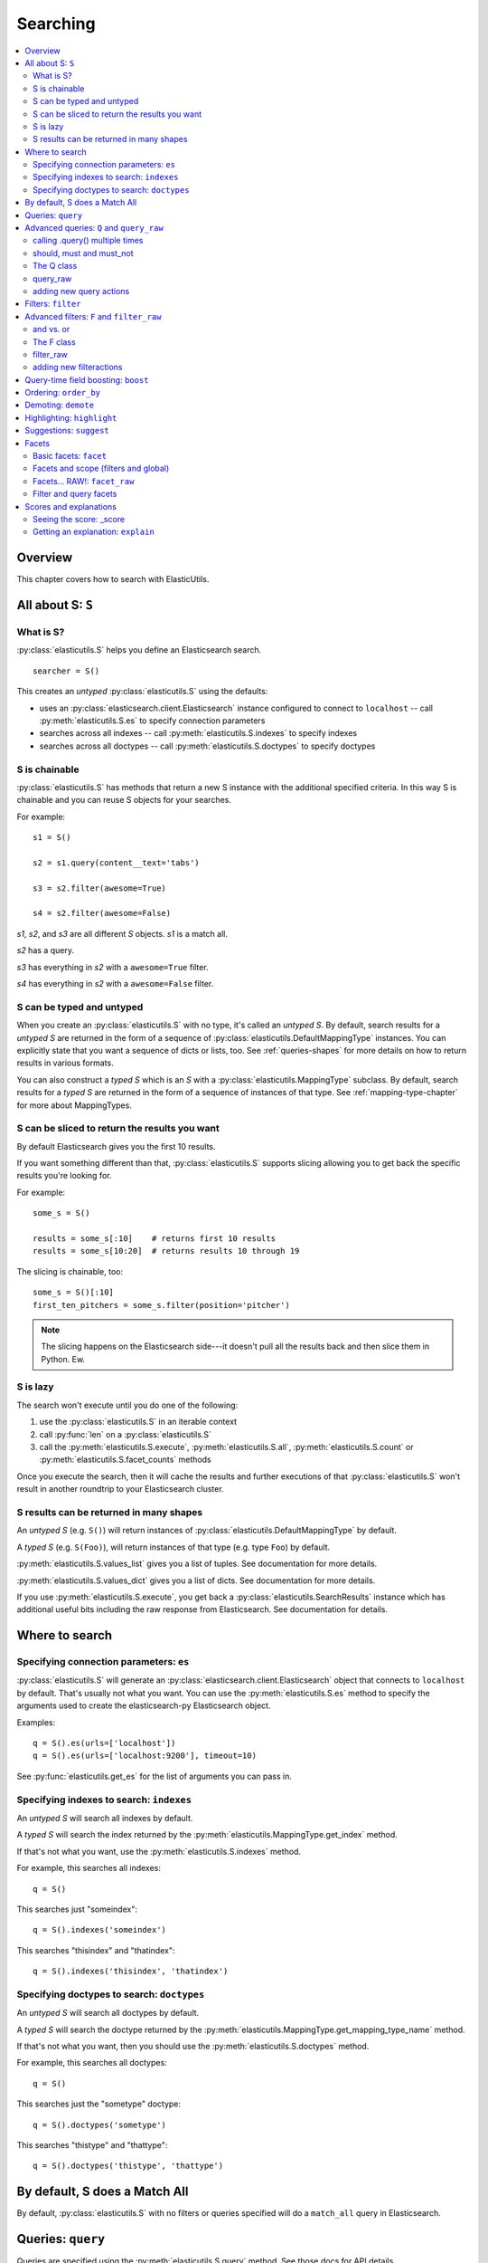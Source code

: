 ===========
 Searching
===========

.. contents::
   :local:


Overview
========

This chapter covers how to search with ElasticUtils.


All about S: ``S``
==================

What is S?
----------

:py:class:`elasticutils.S` helps you define an Elasticsearch
search.

::

    searcher = S()

This creates an `untyped` :py:class:`elasticutils.S` using the
defaults:

* uses an :py:class:`elasticsearch.client.Elasticsearch` instance
  configured to connect to ``localhost`` -- call
  :py:meth:`elasticutils.S.es` to specify connection parameters
* searches across all indexes -- call
  :py:meth:`elasticutils.S.indexes` to specify indexes
* searches across all doctypes -- call
  :py:meth:`elasticutils.S.doctypes` to specify doctypes


S is chainable
--------------

:py:class:`elasticutils.S` has methods that return a new S instance
with the additional specified criteria. In this way S is chainable and
you can reuse S objects for your searches.

For example::

   s1 = S()

   s2 = s1.query(content__text='tabs')

   s3 = s2.filter(awesome=True)

   s4 = s2.filter(awesome=False)

`s1`, `s2`, and `s3` are all different `S` objects. `s1` is a match
all.

`s2` has a query.

`s3` has everything in `s2` with a ``awesome=True`` filter.

`s4` has everything in `s2` with a ``awesome=False`` filter.


S can be typed and untyped
--------------------------

When you create an :py:class:`elasticutils.S` with no type, it's
called an `untyped S`. By default, search results for a `untyped S`
are returned in the form of a sequence of
:py:class:`elasticutils.DefaultMappingType` instances. You can
explicitly state that you want a sequence of dicts or lists, too. See
:ref:`queries-shapes` for more details on how to return results in
various formats.

You can also construct a `typed S` which is an `S` with a
:py:class:`elasticutils.MappingType` subclass. By default, search
results for a `typed S` are returned in the form of a sequence of
instances of that type. See :ref:`mapping-type-chapter` for more about
MappingTypes.


S can be sliced to return the results you want
----------------------------------------------

By default Elasticsearch gives you the first 10 results.

If you want something different than that, :py:class:`elasticutils.S`
supports slicing allowing you to get back the specific results you're
looking for.

For example::

    some_s = S()

    results = some_s[:10]    # returns first 10 results
    results = some_s[10:20]  # returns results 10 through 19


The slicing is chainable, too::

    some_s = S()[:10]
    first_ten_pitchers = some_s.filter(position='pitcher')


.. Note::

   The slicing happens on the Elasticsearch side---it doesn't pull all
   the results back and then slice them in Python. Ew.


.. seealso::

   http://www.elasticsearch.org/guide/reference/api/search/from-size.html
     Elasticsearch from / size documentation


S is lazy
---------

The search won't execute until you do one of the following:

1. use the :py:class:`elasticutils.S` in an iterable context
2. call :py:func:`len` on a :py:class:`elasticutils.S`
3. call the :py:meth:`elasticutils.S.execute`,
   :py:meth:`elasticutils.S.all`,
   :py:meth:`elasticutils.S.count` or
   :py:meth:`elasticutils.S.facet_counts` methods

Once you execute the search, then it will cache the results and
further executions of that :py:class:`elasticutils.S` won't result in
another roundtrip to your Elasticsearch cluster.


.. _queries-shapes:

S results can be returned in many shapes
----------------------------------------

An `untyped S` (e.g. ``S()``) will return instances of
:py:class:`elasticutils.DefaultMappingType` by default.

A `typed S` (e.g. ``S(Foo)``), will return instances of that type
(e.g. type ``Foo``) by default.

:py:meth:`elasticutils.S.values_list` gives you a list of
tuples. See documentation for more details.

:py:meth:`elasticutils.S.values_dict` gives you a list of dicts. See
documentation for more details.

If you use :py:meth:`elasticutils.S.execute`, you get back a
:py:class:`elasticutils.SearchResults` instance which has additional
useful bits including the raw response from Elasticsearch. See
documentation for details.


Where to search
===============

Specifying connection parameters: ``es``
----------------------------------------

:py:class:`elasticutils.S` will generate an
:py:class:`elasticsearch.client.Elasticsearch` object that connects
to ``localhost`` by default. That's usually not what you want. You can use the
:py:meth:`elasticutils.S.es` method to specify the arguments used to create the
elasticsearch-py Elasticsearch object.

Examples::

    q = S().es(urls=['localhost'])
    q = S().es(urls=['localhost:9200'], timeout=10)

See :py:func:`elasticutils.get_es` for the list of arguments you
can pass in.


Specifying indexes to search: ``indexes``
-----------------------------------------

An `untyped S` will search all indexes by default.

A `typed S` will search the index returned by the
:py:meth:`elasticutils.MappingType.get_index` method.

If that's not what you want, use the
:py:meth:`elasticutils.S.indexes` method.

For example, this searches all indexes::

    q = S()

This searches just "someindex"::

    q = S().indexes('someindex')

This searches "thisindex" and "thatindex"::

    q = S().indexes('thisindex', 'thatindex')


Specifying doctypes to search: ``doctypes``
-------------------------------------------

An `untyped S` will search all doctypes by default.

A `typed S` will search the doctype returned by the
:py:meth:`elasticutils.MappingType.get_mapping_type_name` method.

If that's not what you want, then you should use the
:py:meth:`elasticutils.S.doctypes` method.

For example, this searches all doctypes::

    q = S()

This searches just the "sometype" doctype::

    q = S().doctypes('sometype')

This searches "thistype" and "thattype"::

    q = S().doctypes('thistype', 'thattype')


By default, S does a Match All
==============================

By default, :py:class:`elasticutils.S` with no filters or queries
specified will do a ``match_all`` query in Elasticsearch.

.. seealso::

   http://www.elasticsearch.org/guide/reference/query-dsl/match-all-query.html
     Elasticsearch match_all documentation


.. _queries-queries:

Queries: ``query``
==================

Queries are specified using the :py:meth:`elasticutils.S.query`
method. See those docs for API details.

ElasticUtils uses this syntax for specifying queries:

    fieldname__fieldaction=value


1. fieldname: the field the query applies to
2. fieldaction: the kind of query it is
3. value: the value to query for

The fieldname and fieldaction are separated by ``__`` (that's two
underscores).

For example::

   q = S().query(title__match='taco trucks')


will do an Elasticsearch match query on the title field for "taco
trucks".

There are many different field actions to choose from:

======================  =========================
field action            elasticsearch query type
======================  =========================
(no action specified)   Term query
term                    Term query
terms                   Terms query
text                    Text query
match                   Match query [1]_
prefix                  Prefix query [2]_
gt, gte, lt, lte        Range query
range                   Range query [4]_
fuzzy                   Fuzzy query
wildcard                Wildcard query
text_phrase             Text phrase query
match_phrase            Match phrase query [1]_
query_string            Querystring query [3]_
======================  =========================


.. [1] Elasticsearch 0.19.9 renamed text queries to match queries. If
       you're using Elasticsearch 0.19.9 or later, you should use
       match and match_phrase. If you're using a version prior to
       0.19.9 use text and text_phrase.

.. [2] You can also use ``startswith``, but that's deprecated.

.. [3] When doing ``query_string`` queries, if the query text is malformed
       it'll raise a `SearchPhaseExecutionException` exception.

.. [4] The ``range`` field action is a shortcut for defining both sides of
       the range at once. The range is inclusive on both sides and accepts
       a tuple with the lower value first and upper value second.


.. seealso::

   http://www.elasticsearch.org/guide/reference/query-dsl/
     Elasticsearch docs for query dsl

   http://www.elasticsearch.org/guide/reference/query-dsl/term-query.html
     Elasticsearch docs on term queries

   http://www.elasticsearch.org/guide/reference/query-dsl/terms-query.html
     Elasticsearch docs on terms queries

   http://www.elasticsearch.org/guide/reference/query-dsl/text-query.html
     Elasticsearch docs on text and text_phrase queries

   http://www.elasticsearch.org/guide/reference/query-dsl/match-query.html
     Elasticsearch docs on match and match_phrase queries

   http://www.elasticsearch.org/guide/reference/query-dsl/prefix-query.html
     Elasticsearch docs on prefix queries

   http://www.elasticsearch.org/guide/reference/query-dsl/range-query.html
     Elasticsearch docs on range queries

   http://www.elasticsearch.org/guide/reference/query-dsl/fuzzy-query.html
     Elasticsearch docs on fuzzy queries

   http://www.elasticsearch.org/guide/reference/query-dsl/wildcard-query.html
     Elasticsearch docs on wildcard queries

   http://www.elasticsearch.org/guide/reference/query-dsl/query-string-query.html
     Elasticsearch docs on query_string queries


Advanced queries: ``Q`` and ``query_raw``
=========================================

calling .query() multiple times
-------------------------------

Calling :py:meth:`elasticutils.S.query` multiple times will combine
all the queries together.


should, must and must_not
-------------------------

By default all queries must match a document in order for the document
to show up in the search results.

You can alter this behavior by flagging your queries with ``should``,
``must``, and ``must_not`` flags.

**should**

    A query added with ``should=True`` affects the score for a result,
    but it won't prevent the document from being in the result set.

    Example::

        qs = S().query(title__text='castle',
                       summary__text='castle',
                       should=True)

    If the document matches either the ``title__text`` or the
    ``summary__text`` then it's included in the results set. It
    doesn't *have* to match both.


**must**

    This is the default.

    A query added with ``must=True`` must match in order for the
    document to be in the result set.

    Example::

        qs = S().query(title__text='castle',
                       summary__text='castle')

        qs = S().query(title__text='castle',
                       summary__text='castle',
                       must=True)

    These two are equivalent. The document must match both the
    ``title__text`` and ``summary__text`` queries in order to be
    included in the result set. If it doesn't match one of them, then
    it's not included.


**must_not**

    A query added with ``must_not=True`` must NOT match in order
    for the document to be in the result set.

    Example::

        qs = (S().query(title__text='castle')
                 .query(author='castle', must_not=True))

    For a document to be included in the result set, it must match the
    ``title__text`` query and must NOT match the ``author``
    query. I.e. The title must have "castle", but the document can't
    have been written by someone with "castle" in their name.


The Q class
-----------

You can manipulate query units with the :py:class:`elasticutils.Q`
class. For example, you can incrementally build your query::

    q = Q()

    if search_authors:
        q += Q(author_name=search_text, should=True)

    if search_keywords:
        q += Q(keyword=search_text, should=True)

    q += Q(title__text=search_text, summary__text=search_text,
           should=True)


The ``+`` Python operator will combine two `Q` instances together and
return a new instance.

You can then use one or more `Q` classes in a query call::

    if search_authors:
        q += Q(author_name=search_text, should=True)

    if search_keywords:
        q += Q(keyword=search_text, should=True)

    q += Q(title__text=search_text, summary__text=search_text,
           should=True)

    s = S().query(q)


query_raw
---------

:py:meth:`elasticutils.S.query_raw` lets you explicitly define the
query portion of an Elasticsearch search.

For example::

   q = S().query_raw({'match': {'title': 'example'}})

This will override all ``.query()`` calls you've made in your
:py:class:`elasticutils.S` before and after the `.query_raw` call.

This is helpful if ElasticUtils is missing functionality you need.


adding new query actions
------------------------

You can subclass :py:class:`elasticutils.S` and add handling for
additional query actions. This is helpful in two circumstances:

1. ElasticUtils doesn't have support for that query type
2. ElasticUtils doesn't support that query type in a way you
   need---for example, ElasticUtils uses different argument values

See :py:class:`elasticutils.S` for more details on how to do this.


Filters: ``filter``
===================

Filters are specified using the :py:meth:`elasticutils.S.filter`
method. See those docs for API details.

::

   q = S().filter(language='korean')


will do a search and only return results where the language is Korean.

:py:meth:`elasticutils.S.filter` uses the same syntax for specifying
fields, actions and values as :py:meth:`elasticutils.S.query`.

===================  ====================
field action         elasticsearch filter
===================  ====================
in                   Terms filter
gt, gte, lt, lte     Range filter
range                Range filter [5]_
prefix, startswith   Prefix filter
(no action)          Term filter
===================  ====================

.. [5] The ``range`` field action is a shortcut for defining both sides of
       the range at once. The range is inclusive on both sides and accepts
       a tuple with the lower value first and upper value second.

You can also filter on fields that have ``None`` as a value or have no
value::

    q = S().filter(language=None)

This uses the Elasticsearch Missing filter.


.. Note::

   In order to filter on fields that have ``None`` as a value, you
   have to tell Elasticsearch that the field can have null values. To
   do this, you have to add ``null_value: True`` to the mapping for
   that field.

   http://www.elasticsearch.org/guide/reference/mapping/core-types.html


.. seealso::

   http://www.elasticsearch.org/guide/reference/query-dsl/
     Elasticsearch docs for query dsl

   http://www.elasticsearch.org/guide/reference/query-dsl/terms-filter.html
     Elasticsearch docs for terms filter

   http://www.elasticsearch.org/guide/reference/query-dsl/range-filter.html
     Elasticsearch docs for range filter

   http://www.elasticsearch.org/guide/reference/query-dsl/prefix-filter.html
     Elasticsearch docs for prefix filter

   http://www.elasticsearch.org/guide/reference/query-dsl/term-filter.html
     Elasticsearch docs for term filter

   http://www.elasticsearch.org/guide/reference/query-dsl/missing-filter.html
     Elasticsearch docs for missing filter


Advanced filters: ``F`` and ``filter_raw``
==========================================


and vs. or
----------

Calling filter multiple times is equivalent to an "and"ing of the
filters.

For example::

   q = (S().filter(style='korean')
           .filter(price='FREE'))


will do a query for style 'korean' AND price 'FREE'. Anything that has
a style other than 'korean' or a price other than 'FREE' is removed
from the result set.

You can do the same thing by putting both filters in the same
:py:meth:`elasticutils.S.filter` call.

For example::

   q = S().filter(style='korean', price='FREE')


The F class
-----------

Suppose you want either Korean or Mexican food. For that, you need an
"or". You can do something like this::

   q = S().filter(or_={'style': 'korean', 'style'='mexican'})


But, wow---that's icky looking and not particularly helpful!

So, we've also got an :py:meth:`elasticutils.F` class that makes this
sort of thing easier.

You can do the previous example with ``F`` like this::

   q = S().filter(F(style='korean') | F(style='mexican'))


will get you all the search results that are either "korean" or
"mexican" style.

What if you want Mexican food, but only if it's FREE, otherwise you
want Korean?::

   q = S().filter(F(style='mexican', price='FREE') | F(style='korean'))


F supports ``&`` (and), ``|`` (or) and ``~`` (not) operations.

Additionally, you can create an empty F and build it incrementally::

    qs = S()
    f = F()
    if some_crazy_thing:
        f &= F(price='FREE')
    if some_other_crazy_thing:
        f |= F(style='mexican')

    qs = qs.filter(f)


If neither `some_crazy_thing` or `some_other_crazy_thing` are
``True``, then F will be empty. That's ok because empty filters are
ignored.


filter_raw
----------

:py:meth:`elasticutils.S.filter_raw` lets you explicitly define
the filter portion of an Elasticsearch search.

For example::

    qs = S().filter_raw({'term': {'title': 'foo'}})

This will override all ``.filter()`` calls you've made in your
:py:class:`elasticutils.S` before and after the `.filter_raw` call.

This is helpful if ElasticUtils is missing functionality you need.


adding new filteractions
------------------------

You can subclass :py:class:`elasticutils.S` and add handling for
additional filter actions. This is helpful in two circumstances:

1. ElasticUtils doesn't have support for that filter type
2. ElasticUtils doesn't support that filter type in a way you
   need---for example, ElasticUtils uses different argument values

See :py:class:`elasticutils.S` for more details on how to do this.


Query-time field boosting: ``boost``
====================================

ElasticUtils allows you to specify query-time field boosts with
:py:meth:`elasticutils.S.boost`.

These boosts take effect at the time the query is executing. After the
query has executed, then the boost is applied and that becomes the
final score for the query.

This is a useful way to weight queries for some fields over others.

See :py:meth:`elasticutils.S.boost` for more details.

.. Note::

   Boosts are ignored if you use query_raw.


Ordering: ``order_by``
======================

ElasticUtils :py:meth:`elasticutils.S.order_by` lets you change the
order of the search results.

See :py:meth:`elasticutils.S.order_by` for more details.

.. seealso::

   http://www.elasticsearch.org/guide/reference/api/search/sort.html
     Elasticsearch docs on sort parameter in the Search API


Demoting: ``demote``
====================

You can demote documents that match query criteria::

    q = (S().query(title='trucks')
            .demote(0.5, description__text='gross'))


This does a query for trucks, but demotes any that have "gross" in the
description with a fraction boost of 0.5.

.. Note::

   You can only call :py:meth:`elasticutils.S.demote` once. Calling it
   again overwrites previous calls.


This is implemented using the `boosting query` in Elasticsearch.
Anything you specify with :py:meth:`elasticutils.S.query` goes into
the `positive` section. The `negative query` and `negative boost`
portions are specified as the first and second arguments to
:py:meth:`elasticutils.S.demote`.

.. Note::

   Order doesn't matter. So::

       q = (S().query(title='trucks')
               .demote(0.5, description__text='gross'))


   does the same thing as::

       q = (S().demote(0.5, description__text='gross')
               .query(title='trucks'))


.. seealso::

   http://www.elasticsearch.org/guide/reference/query-dsl/boosting-query.html
     Elasticsearch docs on boosting query (which are as clear as mud)


Highlighting: ``highlight``
===========================

ElasticUtils can highlight excerpts for search results.

See :py:meth:`elasticutils.S.highlight` for more details.


.. seealso::

   http://www.elasticsearch.org/guide/reference/api/search/highlighting.html
     Elasticsearch docs for highlight


Suggestions: ``suggest``
========================

Spelling suggestions can be retrieved by using the
:py:meth:`elasticutils.S.suggest` method:

::

    q = S().query(text='Aice').suggest('mysuggest', 'Alice', field='text')
    print q.suggestions()['mysuggest'][0]['options']


.. seealso::

   http://www.elasticsearch.org/guide/en/elasticsearch/reference/current/search-suggesters.html
     Elasticsearch docs for suggesters


.. _queries-chapter-facets-section:

Facets
======

Basic facets: ``facet``
-----------------------

::

    q = (S().query(title='taco trucks')
            .facet('style', 'location'))


will do a query for "taco trucks" and return terms facets for the
``style`` and ``location`` fields.

Note that the fieldname you provide in the
:py:meth:`elasticutils.S.facet` call becomes the facet name as well.

The facet counts are available through
:py:meth:`elasticutils.S.facet_counts`. For example::

    q = (S().query(title='taco trucks')
            .facet('style', 'location'))
    counts = q.facet_counts()

You can also restrict the number of terms returned per facet by passing a ``size`` keyword argument to
:py:meth:`elasticutils.S.facet`.

::

    q = S().query(title='taco trucks')
            .facet('style', 'location', size=5)


Also, you can get them with the ``facets`` attribute of the search results::

    q = (S().query(title='taco trucks')
            .facet('style', 'location'))

    results = q.execute()
    counts = results.facets


.. seealso::

   http://www.elasticsearch.org/guide/reference/api/search/facets/
     Elasticsearch docs on facets

   http://www.elasticsearch.org/guide/reference/api/search/facets/terms-facet.html
     Elasticsearch docs on terms facet



Facets and scope (filters and global)
-------------------------------------

What happens if your search includes filters?

Here's an example::

    q = (S().query(title='taco trucks')
            .filter(style='korean')
            .facet('style', 'location'))


The "style" and "location" facets here ONLY apply to the results of
the query and are not affected at all by the filters.

If you want your filters to apply to your facets as well, pass in the
filtered flag.

For example::

    q = (S().query(title='taco trucks')
            .filter(style='korean')
            .facet('style', 'location', filtered=True))


What if you want the filters to apply just to one of the facets and
not the other? You need to add them incrementally.

For example::

    q = (S().query(title='taco trucks')
            .filter(style='korean')
            .facet('style', filtered=True)
            .facet('location'))


What if you want the facets to apply to the entire corpus and not just
the results from the query? Use the `global_` flag.

For example::

    q = (S().query(title='taco trucks')
            .filter(style='korean')
            .facet('style', 'location', global_=True))


.. Note::

   The flag name is `global_` with an underscore at the end. Why?
   Because `global` with no underscore is a Python keyword.


.. seealso::

   http://www.elasticsearch.org/guide/reference/api/search/facets/
     Elasticsearch docs on facets, facet_filter, and global

   http://www.elasticsearch.org/guide/reference/api/search/facets/terms-facet.html
     Elasticsearch docs on terms facet



Facets... RAW!: ``facet_raw``
-----------------------------

Elasticsearch facets can do a lot of other things. Because of this,
there exists :py:meth:`elasticutils.S.facet_raw` which will do
whatever you need it to. Specify key/value args by facet name.

You could do the first facet example with::

    q = (S().query(title='taco trucks')
            .facet_raw(style={'terms': {'field': 'style'}}))


One of the things this lets you do is scripted facets.

For example::

    q = (S().query(title='taco trucks')
            .facet_raw(styles={
                'field': 'style',
                'script': 'term == korean ? true : false'
            }))


.. Warning::

   If for some reason you have specified a facet with the same name
   using both :py:meth:`elasticutils.S.facet` and
   :py:meth:`elasticutils.S.facet_raw`, the facet_raw stuff will
   override the facet stuff.


.. seealso::

   http://www.elasticsearch.org/guide/reference/modules/scripting.html
     Elasticsearch docs on scripting

Filter and query facets
-----------------------

You can also define arbitrary facets for queries and facets as documented
in Elasticsearch's docs.

For example::

    q = (S().query(title='taco trucks')
            .facet_raw(korean_or_mexican={
                'filter': {
                    'or': [
                        {'term': {'style': 'korean'}},
                        {'term': {'style': 'mexican'}},
                    ]
                }
            }))

Then access the custom facet via the name you passed into ``facet_raw``::

  counts = q.facet_counts()
  korean_or_mexican_count = counts['korean_or_mexican']['count']

The same can be done with queries::

  q = (S().query(title='taco trucks')
        .facet_raw(korean={
            'query': {
                'term': {'style': 'korean'},
            }
        }))

.. seealso::

  http://www.elasticsearch.org/guide/en/elasticsearch/reference/current/search-facets-query-facet.html
    Elasticsearch docs on query facets

  http://www.elasticsearch.org/guide/en/elasticsearch/reference/current/search-facets-filter-facet.html
    Elasticsearch docs on filter facets

.. _scores-and-explanations:

Scores and explanations
=======================

Seeing the score: _score
------------------------

Wondering what the score for a document was? ElasticUtils puts that in
the ``_score`` on the search result. For example, let's search an
index that holds knowledge base articles for ones with the word
"crash" in them and print out the scores::

    q = S().query(title__text='crash', content__text='crash')

    for result in q:
        print result._score

This works regardless of what form the search results are in.


Getting an explanation: ``explain``
-----------------------------------

Wondering why one document shows up higher in the results than another
that should have shown up higher? Wonder how that score was computed?
You can set the search to pass the ``explain`` flag to Elasticsearch
with :py:meth:`elasticutils.S.explain`.

This returns data that will be in every item in the search results
list as ``_explanation``.

For example, let's do a query on a search corpus of knowledge base
articles for articles with the word "crash" in them::

    q = (S().query(title__text='crash', content__text='crash')
            .explain())

    for result in q:
        print result._explanation


This works regardless of what form the search results are in.

.. seealso::

   http://www.elasticsearch.org/guide/reference/api/search/explain.html
     Elasticsearch docs on explain (which are pretty bereft of
     details).
